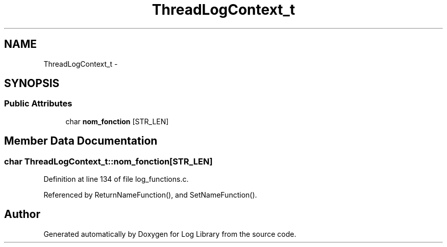 .TH "ThreadLogContext_t" 3 "9 Apr 2008" "Version 0.1" "Log Library" \" -*- nroff -*-
.ad l
.nh
.SH NAME
ThreadLogContext_t \- 
.SH SYNOPSIS
.br
.PP
.SS "Public Attributes"

.in +1c
.ti -1c
.RI "char \fBnom_fonction\fP [STR_LEN]"
.br
.in -1c
.SH "Member Data Documentation"
.PP 
.SS "char \fBThreadLogContext_t::nom_fonction\fP[STR_LEN]"
.PP
Definition at line 134 of file log_functions.c.
.PP
Referenced by ReturnNameFunction(), and SetNameFunction().

.SH "Author"
.PP 
Generated automatically by Doxygen for Log Library from the source code.
